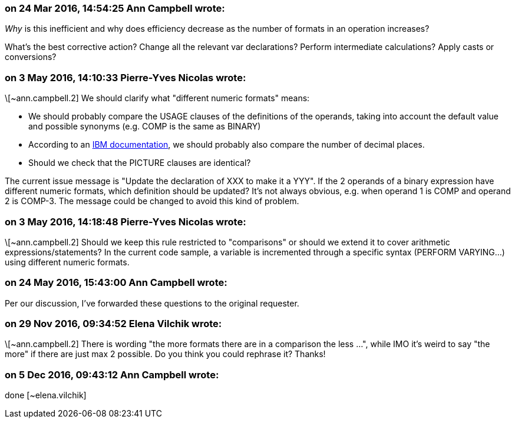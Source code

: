 === on 24 Mar 2016, 14:54:25 Ann Campbell wrote:
_Why_ is this inefficient and why does efficiency decrease as the number of formats in an operation increases?


What's the best corrective action? Change all the relevant var declarations? Perform intermediate calculations? Apply casts or conversions?

=== on 3 May 2016, 14:10:33 Pierre-Yves Nicolas wrote:
\[~ann.campbell.2] We should clarify what "different numeric formats" means:

* We should probably compare the USAGE clauses of the definitions of the operands, taking into account the default value and possible synonyms (e.g. COMP is the same as BINARY)
* According to an http://www.ibm.com/support/knowledgecenter/SS6SG3_6.1.0/com.ibm.cobol61.ent.doc/PGandLR/tasks/tpeff05b.html[IBM documentation], we should probably also compare the number of decimal places.
* Should we check that the PICTURE clauses are identical?

The current issue message is "Update the declaration of XXX to make it a YYY". If the 2 operands of a binary expression have different numeric formats, which definition should be updated? It's not always obvious, e.g. when operand 1 is COMP and operand 2 is COMP-3. The message could be changed to avoid this kind of problem.



=== on 3 May 2016, 14:18:48 Pierre-Yves Nicolas wrote:
\[~ann.campbell.2] Should we keep this rule restricted to "comparisons" or should we extend it to cover arithmetic expressions/statements? In the current code sample, a variable is incremented through a specific syntax (PERFORM VARYING...) using different numeric formats.

=== on 24 May 2016, 15:43:00 Ann Campbell wrote:
Per our discussion, I've forwarded these questions to the original requester.

=== on 29 Nov 2016, 09:34:52 Elena Vilchik wrote:
\[~ann.campbell.2] There is wording "the more formats there are in a comparison the less ...", while IMO it's weird to say "the more" if there are just max 2 possible. Do you think you could rephrase it? Thanks!

=== on 5 Dec 2016, 09:43:12 Ann Campbell wrote:
done [~elena.vilchik]


